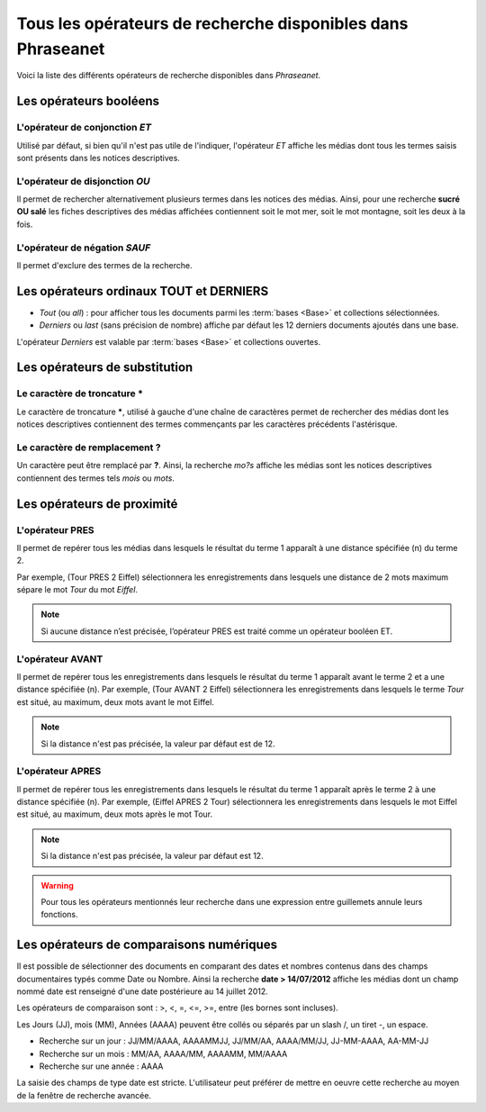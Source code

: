 Tous les opérateurs de recherche disponibles dans Phraseanet
============================================================

Voici la liste des différents opérateurs de recherche disponibles dans
*Phraseanet*.

Les opérateurs booléens
-----------------------

L'opérateur de conjonction *ET*
*******************************

Utilisé par défaut, si bien qu'il n'est pas utile de l'indiquer, l'opérateur
*ET* affiche les médias dont tous les termes saisis sont présents dans les
notices descriptives.

L'opérateur de disjonction *OU*
*******************************

Il permet de rechercher alternativement plusieurs termes dans les notices des
médias.
Ainsi, pour une recherche **sucré OU salé** les fiches descriptives des médias
affichées contiennent soit le mot mer, soit le mot montagne, soit les deux à la
fois.

L'opérateur de négation *SAUF*
******************************

Il permet d'exclure des termes de la recherche.

Les opérateurs ordinaux **TOUT** et **DERNIERS**
------------------------------------------------

* *Tout* (ou *all*) : pour afficher tous les documents parmi les :term:`bases
  <Base>` et collections sélectionnées.

* *Derniers* ou *last* (sans précision de nombre) affiche par défaut les 12
  derniers documents ajoutés dans une base.

L'opérateur *Derniers* est valable par :term:`bases <Base>` et collections
ouvertes.

Les opérateurs de substitution
------------------------------

Le caractère de troncature *****
********************************

Le caractère de troncature *****, utilisé à gauche d'une chaîne de caractères
permet de rechercher des médias dont les notices descriptives contiennent des
termes commençants par les caractères précédents l'astérisque.

Le caractère de remplacement **?**
**********************************

Un caractère peut être remplacé par **?**.
Ainsi, la recherche *mo?s* affiche les médias sont les notices descriptives
contiennent des termes tels *mois* ou *mots*.

Les opérateurs de proximité
---------------------------

L'opérateur **PRES**
********************

Il permet de repérer tous les médias dans lesquels le résultat du terme
1 apparaît à une distance spécifiée (n) du terme 2.

Par exemple, (Tour PRES 2 Eiffel) sélectionnera les enregistrements dans
lesquels une distance de 2 mots maximum sépare le mot *Tour* du mot *Eiffel*.

.. note::

    Si aucune distance n’est précisée, l’opérateur PRES est traité comme un
    opérateur booléen ET.

L'opérateur **AVANT**
*********************

Il permet de repérer tous les enregistrements dans lesquels le
résultat du terme 1 apparaît avant le terme 2 et a une distance spécifiée (n).
Par exemple, (Tour AVANT 2 Eiffel) sélectionnera les enregistrements dans
lesquels le terme *Tour* est situé, au maximum, deux mots avant le mot Eiffel.

.. note::

    Si la distance n'est pas précisée, la valeur par défaut est de 12.

L'opérateur **APRES**
*********************

Il permet de repérer tous les enregistrements dans lesquels le résultat du terme
1 apparaît après le terme 2 à une distance spécifiée (n).
Par exemple, (Eiffel APRES 2 Tour) sélectionnera les enregistrements dans
lesquels le mot Eiffel est situé, au maximum, deux mots après le mot Tour.

.. note::

    Si la distance n'est pas précisée, la valeur par défaut est 12.

.. warning::

    Pour tous les opérateurs mentionnés leur recherche dans une expression entre
    guillemets annule leurs fonctions.

Les opérateurs de comparaisons numériques
-----------------------------------------

Il est possible de sélectionner des documents en comparant des dates et
nombres contenus dans des champs documentaires typés comme Date ou Nombre.
Ainsi la recherche **date > 14/07/2012** affiche les médias dont un champ nommé
date est renseigné d'une date postérieure au 14 juillet 2012.

Les opérateurs de comparaison sont : >, <, =, <=, >=, entre (les bornes sont
incluses).

Les Jours (JJ), mois (MM), Années (AAAA) peuvent être collés ou séparés par un
slash /, un tiret -, un espace.

* Recherche sur un jour : JJ/MM/AAAA, AAAAMMJJ, JJ/MM/AA, AAAA/MM/JJ,
  JJ-MM-AAAA, AA-MM-JJ
* Recherche sur un mois : MM/AA, AAAA/MM, AAAAMM, MM/AAAA
* Recherche sur une année : AAAA

La saisie des champs de type date est stricte. L'utilisateur peut préférer de
mettre en oeuvre cette recherche au moyen de la fenêtre de recherche avancée.

